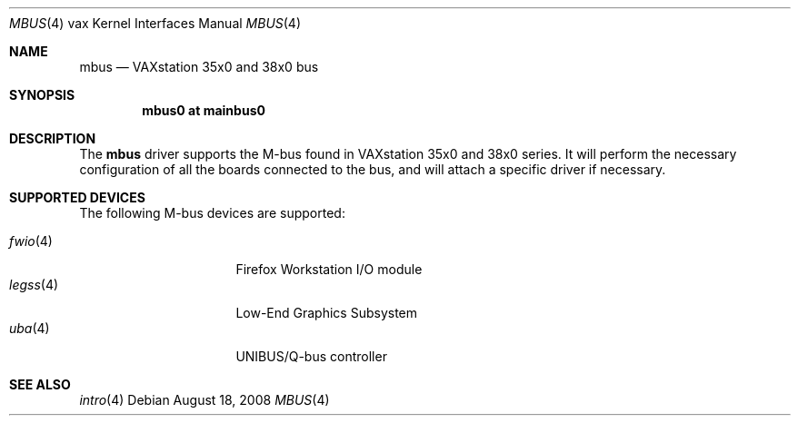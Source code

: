 .\"	$OpenBSD: mbus.4,v 1.1 2008/08/18 23:19:18 miod Exp $
.\"
.\" Copyright (c) 2008 Miodrag Vallat.
.\"
.\" Permission to use, copy, modify, and distribute this software for any
.\" purpose with or without fee is hereby granted, provided that the above
.\" copyright notice and this permission notice appear in all copies.
.\"
.\" THE SOFTWARE IS PROVIDED "AS IS" AND THE AUTHOR DISCLAIMS ALL WARRANTIES
.\" WITH REGARD TO THIS SOFTWARE INCLUDING ALL IMPLIED WARRANTIES OF
.\" MERCHANTABILITY AND FITNESS. IN NO EVENT SHALL THE AUTHOR BE LIABLE FOR
.\" ANY SPECIAL, DIRECT, INDIRECT, OR CONSEQUENTIAL DAMAGES OR ANY DAMAGES
.\" WHATSOEVER RESULTING FROM LOSS OF USE, DATA OR PROFITS, WHETHER IN AN
.\" ACTION OF CONTRACT, NEGLIGENCE OR OTHER TORTIOUS ACTION, ARISING OUT OF
.\" OR IN CONNECTION WITH THE USE OR PERFORMANCE OF THIS SOFTWARE.
.\"
.Dd $Mdocdate: August 18 2008 $
.Dt MBUS 4 vax
.Os
.Sh NAME
.Nm mbus
.Nd VAXstation 35x0 and 38x0 bus
.Sh SYNOPSIS
.Cd "mbus0 at mainbus0"
.Sh DESCRIPTION
The
.Nm
driver supports the M-bus found in VAXstation 35x0 and 38x0 series.
It will perform the necessary configuration of all the boards connected
to the bus, and will attach a specific driver if necessary.
.Sh SUPPORTED DEVICES
The following M-bus devices are supported:
.Pp
.Bl -tag -width 8n -compact -offset indent
.It Xr fwio 4
Firefox Workstation I/O module
.It Xr legss 4
Low-End Graphics Subsystem
.It Xr uba 4
UNIBUS/Q-bus controller
.El
.Sh SEE ALSO
.Xr intro 4
